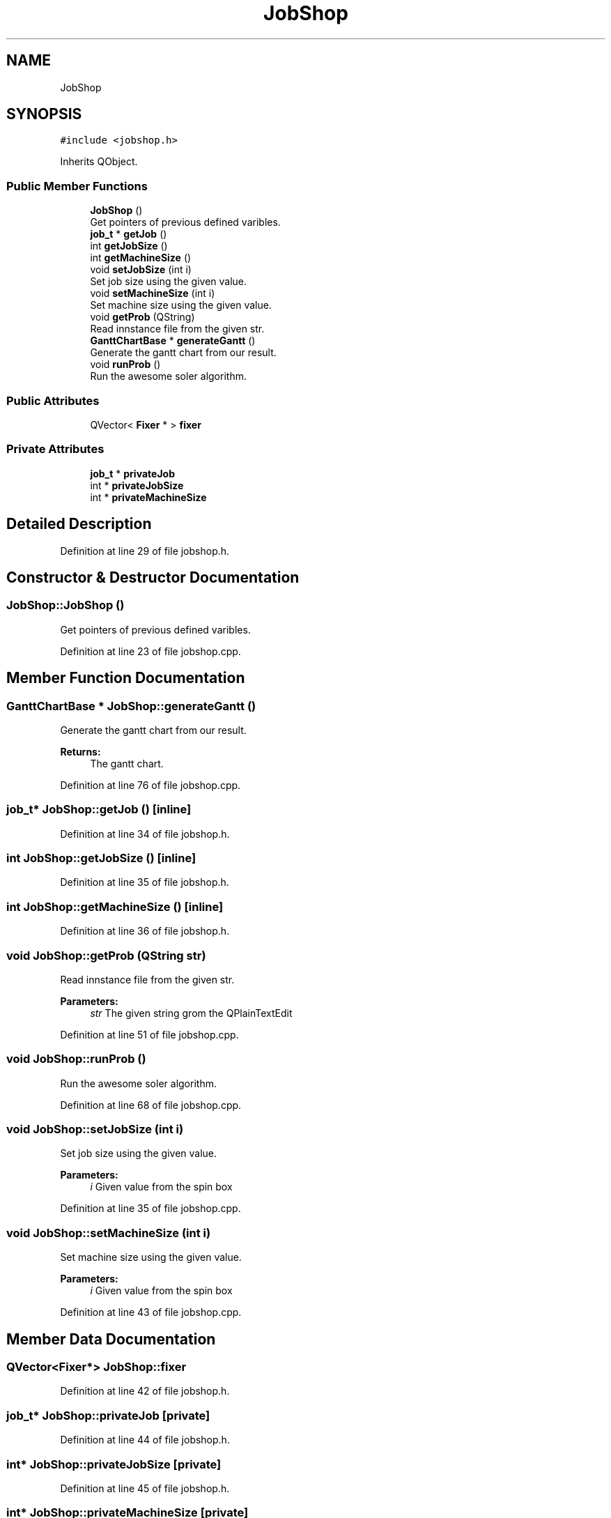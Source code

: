 .TH "JobShop" 3 "Fri Jun 15 2018" "Version iota" "JSSP Solver" \" -*- nroff -*-
.ad l
.nh
.SH NAME
JobShop
.SH SYNOPSIS
.br
.PP
.PP
\fC#include <jobshop\&.h>\fP
.PP
Inherits QObject\&.
.SS "Public Member Functions"

.in +1c
.ti -1c
.RI "\fBJobShop\fP ()"
.br
.RI "Get pointers of previous defined varibles\&. "
.ti -1c
.RI "\fBjob_t\fP * \fBgetJob\fP ()"
.br
.ti -1c
.RI "int \fBgetJobSize\fP ()"
.br
.ti -1c
.RI "int \fBgetMachineSize\fP ()"
.br
.ti -1c
.RI "void \fBsetJobSize\fP (int i)"
.br
.RI "Set job size using the given value\&. "
.ti -1c
.RI "void \fBsetMachineSize\fP (int i)"
.br
.RI "Set machine size using the given value\&. "
.ti -1c
.RI "void \fBgetProb\fP (QString)"
.br
.RI "Read innstance file from the given str\&. "
.ti -1c
.RI "\fBGanttChartBase\fP * \fBgenerateGantt\fP ()"
.br
.RI "Generate the gantt chart from our result\&. "
.ti -1c
.RI "void \fBrunProb\fP ()"
.br
.RI "Run the awesome soler algorithm\&. "
.in -1c
.SS "Public Attributes"

.in +1c
.ti -1c
.RI "QVector< \fBFixer\fP * > \fBfixer\fP"
.br
.in -1c
.SS "Private Attributes"

.in +1c
.ti -1c
.RI "\fBjob_t\fP * \fBprivateJob\fP"
.br
.ti -1c
.RI "int * \fBprivateJobSize\fP"
.br
.ti -1c
.RI "int * \fBprivateMachineSize\fP"
.br
.in -1c
.SH "Detailed Description"
.PP 
Definition at line 29 of file jobshop\&.h\&.
.SH "Constructor & Destructor Documentation"
.PP 
.SS "JobShop::JobShop ()"

.PP
Get pointers of previous defined varibles\&. 
.PP
Definition at line 23 of file jobshop\&.cpp\&.
.SH "Member Function Documentation"
.PP 
.SS "\fBGanttChartBase\fP * JobShop::generateGantt ()"

.PP
Generate the gantt chart from our result\&. 
.PP
\fBReturns:\fP
.RS 4
The gantt chart\&. 
.RE
.PP

.PP
Definition at line 76 of file jobshop\&.cpp\&.
.SS "\fBjob_t\fP* JobShop::getJob ()\fC [inline]\fP"

.PP
Definition at line 34 of file jobshop\&.h\&.
.SS "int JobShop::getJobSize ()\fC [inline]\fP"

.PP
Definition at line 35 of file jobshop\&.h\&.
.SS "int JobShop::getMachineSize ()\fC [inline]\fP"

.PP
Definition at line 36 of file jobshop\&.h\&.
.SS "void JobShop::getProb (QString str)"

.PP
Read innstance file from the given str\&. 
.PP
\fBParameters:\fP
.RS 4
\fIstr\fP The given string grom the QPlainTextEdit 
.RE
.PP

.PP
Definition at line 51 of file jobshop\&.cpp\&.
.SS "void JobShop::runProb ()"

.PP
Run the awesome soler algorithm\&. 
.PP
Definition at line 68 of file jobshop\&.cpp\&.
.SS "void JobShop::setJobSize (int i)"

.PP
Set job size using the given value\&. 
.PP
\fBParameters:\fP
.RS 4
\fIi\fP Given value from the spin box 
.RE
.PP

.PP
Definition at line 35 of file jobshop\&.cpp\&.
.SS "void JobShop::setMachineSize (int i)"

.PP
Set machine size using the given value\&. 
.PP
\fBParameters:\fP
.RS 4
\fIi\fP Given value from the spin box 
.RE
.PP

.PP
Definition at line 43 of file jobshop\&.cpp\&.
.SH "Member Data Documentation"
.PP 
.SS "QVector<\fBFixer\fP*> JobShop::fixer"

.PP
Definition at line 42 of file jobshop\&.h\&.
.SS "\fBjob_t\fP* JobShop::privateJob\fC [private]\fP"

.PP
Definition at line 44 of file jobshop\&.h\&.
.SS "int* JobShop::privateJobSize\fC [private]\fP"

.PP
Definition at line 45 of file jobshop\&.h\&.
.SS "int* JobShop::privateMachineSize\fC [private]\fP"

.PP
Definition at line 46 of file jobshop\&.h\&.

.SH "Author"
.PP 
Generated automatically by Doxygen for JSSP Solver from the source code\&.
